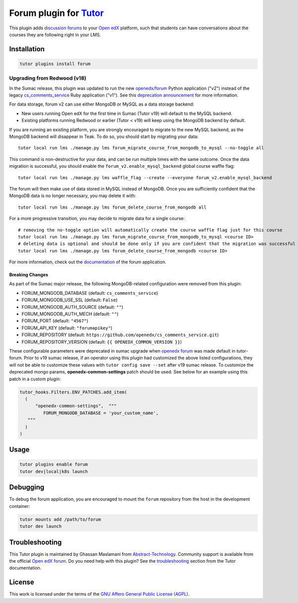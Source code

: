Forum plugin for `Tutor <https://docs.tutor.edly.io>`__
=======================================================

This plugin adds `discussion forums`_ to your `Open edX`_ platform, such that students
can have conversations about the courses they are following right in your LMS.

.. image:: https://overhang.io/static/catalog/screenshots/forum.png
  :alt: Forum screenshot


.. _discussion forums: https://github.com/openedx/cs_comments_service
.. _Open edX: https://openedx.org/

Installation
------------

.. code-block:: bash

    tutor plugins install forum

Upgrading from Redwood (v18)
****************************

In the Sumac release, this plugin was updated to run the new `openedx/forum <https://github.com/openedx/forum>`__ Python application ("v2") instead of the legacy `cs_comments_service <https://github.com/openedx/cs_comments_service>`__ Ruby application ("v1"). See this `deprecation announcement <https://github.com/openedx/cs_comments_service/issues/437>`__ for more information.

For data storage, forum v2 can use either MongoDB or MySQL as a data storage backend:

* New users running Open edX for the first time in Sumac (Tutor v19) will default to the MySQL backend.
* Existing platforms running Redwood or earlier (Tutor < v19) will keep using the MongoDB backend by default.

If you are running an existing platform, you are strongly encouraged to migrate to the new MySQL backend, as the MongoDB backend will disappear in Teak. To do so, you should start by migrating your data::

    tutor local run lms ./manage.py lms forum_migrate_course_from_mongodb_to_mysql --no-toggle all

This command is non-destructive for your data, and can be run multiple times with the same outcome. Once the data migration is successful, you should enable the ``forum_v2.enable_mysql_backend`` global course waffle flag::

    tutor local run lms ./manage.py lms waffle_flag --create --everyone forum_v2.enable_mysql_backend

The forum will then make use of data stored in MySQL instead of MongoDB. Once you are sufficiently confident that the MongoDB data is no longer necessary, you may delete it with::

    tutor local run lms ./manage.py lms forum_delete_course_from_mongodb all

For a more progressive transition, you may decide to migrate data for a single course::

    # removing the no-toggle option will automatically create the course waffle flag just for this course
    tutor local run lms ./manage.py lms forum_migrate_course_from_mongodb_to_mysql <course ID>
    # deleting data is optional and should be done only if you are confident that the migration was successful
    tutor local run lms ./manage.py lms forum_delete_course_from_mongodb <course ID>

For more information, check out the `documentation <https://github.com/openedx/forum>`__ of the forum application.

Breaking Changes
^^^^^^^^^^^^^^^^
As part of the Sumac major release, the following MongoDB-related configuration were removed from this plugin:

* FORUM_MONGODB_DATABASE (default: ``cs_comments_service``)
* FORUM_MONGODB_USE_SSL (default: ``False``)
* FORUM_MONGODB_AUTH_SOURCE (default: ``""``)
* FORUM_MONGODB_AUTH_MECH (default: ``""``)
* FORUM_PORT (default: ``"4567"``)
* FORUM_API_KEY (default: ``"forumapikey"``)
* FORUM_REPOSITORY (default: ``https://github.com/openedx/cs_comments_service.git``)
* FORUM_REPOSITORY_VERSION (default: ``{{ OPENEDX_COMMON_VERSION }}``)

These configurable parameters were deprecated in sumac upgrade when `openedx forum <https://github.com/openedx/forum>`_ was made default in tutor-forum.
Prior to v19 sumac release, if an operator using this plugin had customized the above listed configurations, they will not be able to customize these values with ``tutor config save --set`` after v19 sumac release. To customize the deprecated mongo params, **openedx-common-settings** patch should be used. See below for an example using this patch in a custom plugin:

.. code-block:: python

  tutor_hooks.Filters.ENV_PATCHES.add_item(
    (
        "openedx-common-settings",  """
           FORUM_MONGODB_DATABASE = 'your_custom_name',
     """
    )
  )


Usage
-----

.. code-block:: bash

    tutor plugins enable forum
    tutor dev|local|k8s launch

Debugging
---------

To debug the forum application, you are encouraged to mount the ``forum`` repository from the host in the development container:

.. code-block:: bash

    tutor mounts add /path/to/forum
    tutor dev launch

Troubleshooting
---------------

This Tutor plugin is maintained by Ghassan Maslamani from `Abstract-Technology <https://abstract-technology.de>`__.
Community support is available from the official `Open edX forum <https://discuss.openedx.org>`__.
Do you need help with this plugin? See the `troubleshooting <https://docs.tutor.edly.io/troubleshooting.html>`__ section
from the Tutor documentation.

License
-------

This work is licensed under the terms of the `GNU Affero General Public License (AGPL)`_.

.. _GNU Affero General Public License (AGPL): https://github.com/overhangio/tutor-forum/blob/release/LICENSE.txt
